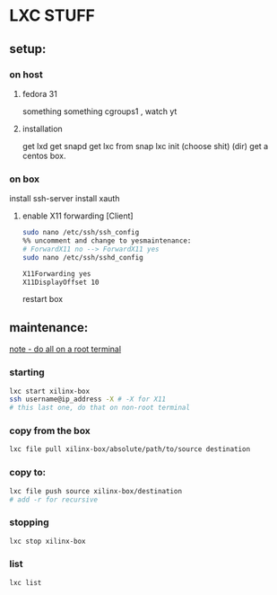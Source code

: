 * LXC STUFF

** setup:
*** on host
**** fedora 31
something something cgroups1 , watch yt
**** installation
get lxd
get snapd
get lxc from snap
lxc init
(choose shit) (dir)
get a centos box.

*** on box
install ssh-server
install xauth
**** enable X11 forwarding [Client] 
#+BEGIN_SRC bash
  sudo nano /etc/ssh/ssh_config
  %% uncomment and change to yesmaintenance:
  # ForwardX11 no --> ForwardX11 yes
  sudo nano /etc/ssh/sshd_config

  X11Forwarding yes
  X11DisplayOffset 10
#+END_SRC

restart box


** maintenance:

__note - do all on a root terminal__

*** starting
#+BEGIN_SRC bash
  lxc start xilinx-box
  ssh username@ip_address -X # -X for X11
  # this last one, do that on non-root terminal
#+END_SRC

*** copy from the box
#+BEGIN_SRC bash
  lxc file pull xilinx-box/absolute/path/to/source destination
#+END_SRC

*** copy to:
#+BEGIN_SRC bash
  lxc file push source xilinx-box/destination
  # add -r for recursive
#+END_SRC

*** stopping
#+BEGIN_SRC bash
  lxc stop xilinx-box
#+END_SRC

*** list
#+BEGIN_SRC bash
  lxc list
#+END_SRC
